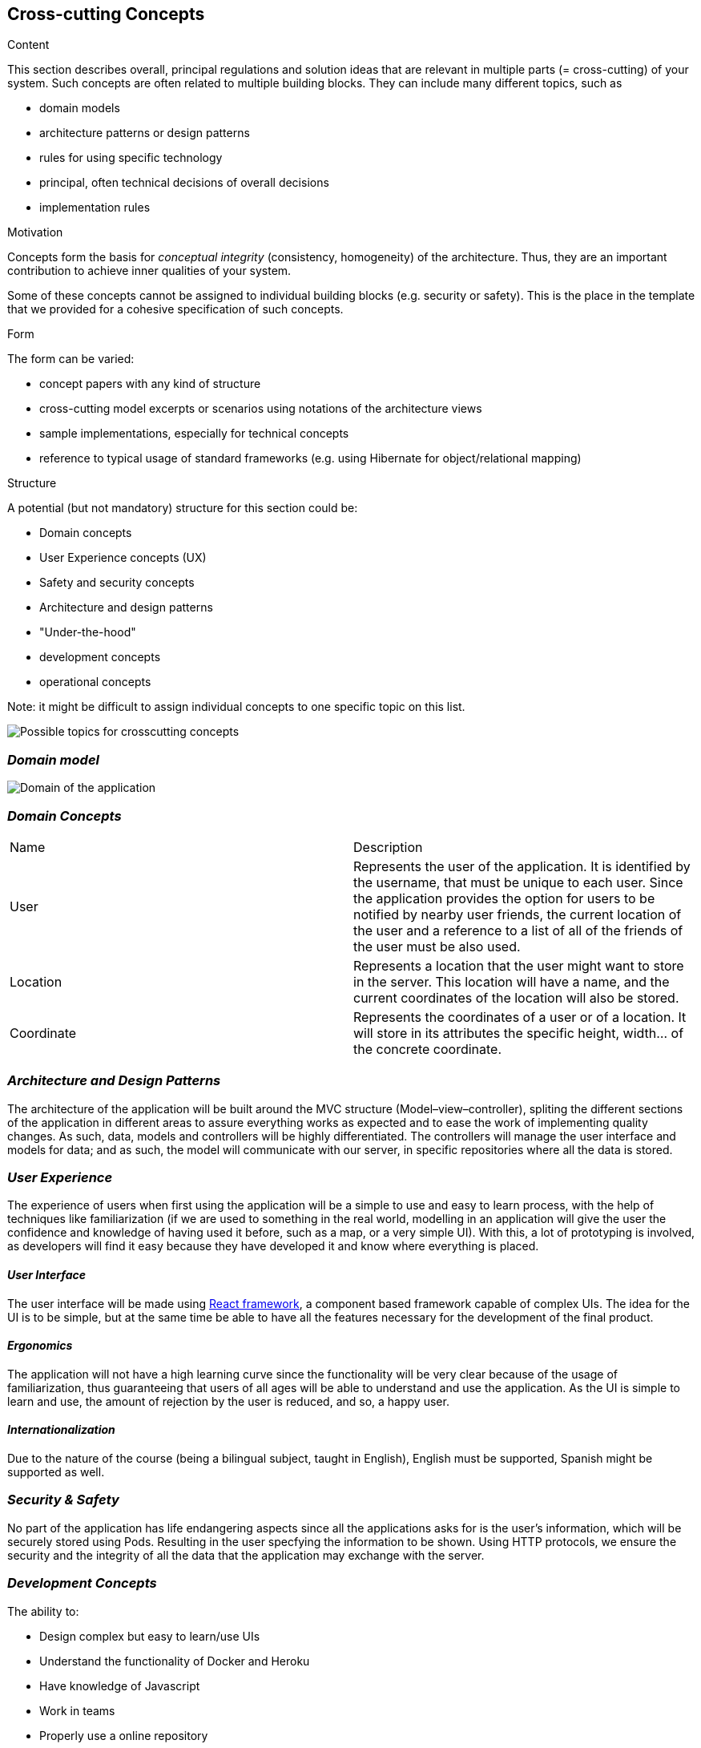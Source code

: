 [[section-concepts]]
== Cross-cutting Concepts


[role="arc42help"]
****
.Content
This section describes overall, principal regulations and solution ideas that are
relevant in multiple parts (= cross-cutting) of your system.
Such concepts are often related to multiple building blocks.
They can include many different topics, such as

* domain models
* architecture patterns or design patterns
* rules for using specific technology
* principal, often technical decisions of overall decisions
* implementation rules

.Motivation
Concepts form the basis for _conceptual integrity_ (consistency, homogeneity)
of the architecture. Thus, they are an important contribution to achieve inner qualities of your system.

Some of these concepts cannot be assigned to individual building blocks
(e.g. security or safety). This is the place in the template that we provided for a
cohesive specification of such concepts.

.Form
The form can be varied:

* concept papers with any kind of structure
* cross-cutting model excerpts or scenarios using notations of the architecture views
* sample implementations, especially for technical concepts
* reference to typical usage of standard frameworks (e.g. using Hibernate for object/relational mapping)

.Structure
A potential (but not mandatory) structure for this section could be:

* Domain concepts
* User Experience concepts (UX)
* Safety and security concepts
* Architecture and design patterns
* "Under-the-hood"
* development concepts
* operational concepts

Note: it might be difficult to assign individual concepts to one specific topic
on this list.

image:08-Crosscutting-Concepts-Structure-EN.png["Possible topics for crosscutting concepts"]
****


=== _Domain model_

image:UmlDiagram.jpg["Domain of the application"]



=== _Domain Concepts_

|===
| Name        | Description
| User    | Represents the user of the application. It is identified by the username, that must be unique to each user. Since the application provides the option for users to be notified by nearby user friends, the current location of the user and a reference to a list of all of the friends of the user must be also used.
| Location     | Represents a location that the user might want to store in the server. This location will have a name, and the current coordinates of the location will also be stored.
| Coordinate     | Represents the coordinates of a user or of a location. It will store in its attributes the specific height, width... of the concrete coordinate. 
|===


=== _Architecture and Design Patterns_

The architecture of the application will be built around the MVC structure (Model–view–controller), spliting the different sections of the application in different areas to assure everything works as expected and to ease the work of implementing quality changes.
As such, data, models and controllers will be highly differentiated. The controllers will manage the user interface and models for data; and as such, the model will communicate with our server, in specific repositories where all the data is stored.

=== _User Experience_
The experience of users when first using the application will be a simple to use and easy to learn process, with the help of techniques like familiarization (if we are used to something in the real world, modelling in an application will give the user the confidence and knowledge of having
used it before, such as a map, or a very simple UI). With this, a lot of prototyping is involved, as developers will find it easy because they have developed it and know where everything is placed.

==== _User Interface_

The user interface will be made using https://reactjs.org/[React framework], a component based framework capable of complex UIs. The idea for the UI is to be simple, but at the same time be able to have all the features necessary for the development of the final product.

==== _Ergonomics_

The application will not have a high learning curve since the functionality will be very clear because of the usage of familiarization, thus guaranteeing that users of all ages will be able to understand and use the application.
As the UI is simple to learn and use, the amount of rejection by the user is reduced, and so, a happy user.

==== _Internationalization_

Due to the nature of the course (being a bilingual subject, taught in English), English must be supported, Spanish might be supported as well.

=== _Security & Safety_

No part of the application has life endangering aspects since all the applications asks for is the user's information, which will be securely stored using Pods. Resulting in the user specfying the information to be shown.
Using HTTP protocols, we ensure the security and the integrity of all the data that the application may exchange with the server.

=== _Development Concepts_
The ability to:

- Design complex but easy to learn/use UIs

- Understand the functionality of Docker and Heroku

- Have knowledge of Javascript

- Work in teams

- Properly use a online repository

==== _Build, Test, Deploy_

The system will be deployed from docker containers and also deployed in a cloud service called heroku. The application will be tested in a run automatically continuous integration server, which will allow us to make sure that everything is running and working in real time.

==== _Code generation_

The application will be made using React framework, a framework based around the use of components, which allows for the posibility to design complex UIs with the composition of different components. It is written using Javascript, which also allows for the use of 
external plugins to further improve flexibility and increment the application.

==== _Migration_

==== _Configurability_
The user should be able to configure:

- The map radius.

- The application sends the location to the server.

- The information shown to friends.


=== _Under-the-hood_

The persistence of data is supported in the system, since the web application will store the information the users work with; hence, as long as the user keeps connected, the data will be correctly stored in the server. 
A transaction will be made when the user wants to store a location in the server, if somehow the transaction fails due to a network issue, such location will be saved to later be stored when the network is restored. Other possible errors should be managed, closing the application safely and asking the user to report the error 
The communication between the application and the web application will only be noticed by the user when they want to store the location, since it may have some delay when connecting to the server.
The sessions will be managed using the tools provided by Javascript.
Validation of data is also provided within the app, checking that data introduced by the user has the expected type.




